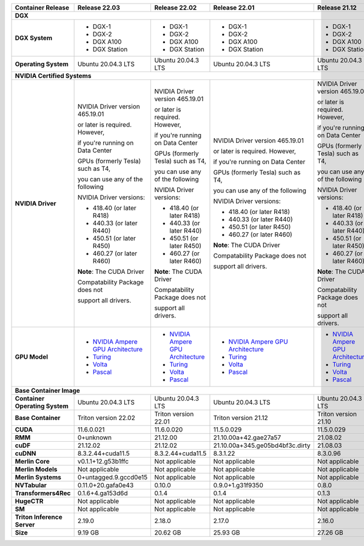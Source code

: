 .. table::
   :align: left

   ==============================  =================================================================================  =================================================================================  =================================================================================  =================================================================================  =================================================================================  =================================================================================  
   Container Release               Release 22.03                                                                      Release 22.02                                                                      Release 22.01                                                                      Release 21.12                                                                      Release 21.11                                                                      Release 21.09                                                                      
   ==============================  =================================================================================  =================================================================================  =================================================================================  =================================================================================  =================================================================================  =================================================================================  
   **DGX**                                                                                                                                                                                                                                                                                                                                                                                                                                                                                                                                         
   ------------------------------------------------------------------------------------------------------------------------------------------------------------------------------------------------------------------------------------------------------------------------------------------------------------------------------------------------------------------------------------------------------------------------------------------------------------------------------------------------------------------------------------------------
   **DGX System**                  * DGX-1                                                                            * DGX-1                                                                            * DGX-1                                                                            * DGX-1                                                                            * DGX-1                                                                            * DGX-1                                                                          

                                   * DGX-2                                                                            * DGX-2                                                                            * DGX-2                                                                            * DGX-2                                                                            * DGX-2                                                                            * DGX-2                                                                          

                                   * DGX A100                                                                         * DGX A100                                                                         * DGX A100                                                                         * DGX A100                                                                         * DGX A100                                                                         * DGX A100                                                                       

                                   * DGX Station                                                                      * DGX Station                                                                      * DGX Station                                                                      * DGX Station                                                                      * DGX Station                                                                      * DGX Station                                                                    

   **Operating System**            Ubuntu 20.04.3 LTS                                                                 Ubuntu 20.04.3 LTS                                                                 Ubuntu 20.04.3 LTS                                                                 Ubuntu 20.04.3 LTS                                                                 Ubuntu 20.04.3 LTS                                                                 Ubuntu 20.04.3 LTS                                                               

   **NVIDIA Certified Systems**                                                                                                                                                                                                                                                                                                                                                                                                                                                                                                                    
   ------------------------------------------------------------------------------------------------------------------------------------------------------------------------------------------------------------------------------------------------------------------------------------------------------------------------------------------------------------------------------------------------------------------------------------------------------------------------------------------------------------------------------------------------
   **NVIDIA Driver**               NVIDIA Driver version 465.19.01                                                    NVIDIA Driver version 465.19.01                                                    NVIDIA Driver version 465.19.01                                                    NVIDIA Driver version 465.19.01                                                    NVIDIA Driver version 465.19.01                                                    NVIDIA Driver version 465.19.01                                                  

                                   or later is required.  However,                                                    or later is required.  However,                                                    or later is required.  However,                                                    or later is required.  However,                                                    or later is required.  However,                                                    or later is required.  However,                                                  

                                   if you're running on Data Center                                                   if you're running on Data Center                                                   if you're running on Data Center                                                   if you're running on Data Center                                                   if you're running on Data Center                                                   if you're running on Data Center                                                 

                                   GPUs (formerly Tesla) such as T4,                                                  GPUs (formerly Tesla) such as T4,                                                  GPUs (formerly Tesla) such as T4,                                                  GPUs (formerly Tesla) such as T4,                                                  GPUs (formerly Tesla) such as T4,                                                  GPUs (formerly Tesla) such as T4,                                                

                                   you can use any of the following                                                   you can use any of the following                                                   you can use any of the following                                                   you can use any of the following                                                   you can use any of the following                                                   you can use any of the following                                                 

                                   NVIDIA Driver versions:                                                            NVIDIA Driver versions:                                                            NVIDIA Driver versions:                                                            NVIDIA Driver versions:                                                            NVIDIA Driver versions:                                                            NVIDIA Driver versions:                                                          

                                                                                                                                                                                                                                                                                                                                                                                                                                                                                                                                                   

                                   * 418.40 (or later R418)                                                           * 418.40 (or later R418)                                                           * 418.40 (or later R418)                                                           * 418.40 (or later R418)                                                           * 418.40 (or later R418)                                                           * 418.40 (or later R418)                                                         

                                   * 440.33 (or later R440)                                                           * 440.33 (or later R440)                                                           * 440.33 (or later R440)                                                           * 440.33 (or later R440)                                                           * 440.33 (or later R440)                                                           * 440.33 (or later R440)                                                         

                                   * 450.51 (or later R450)                                                           * 450.51 (or later R450)                                                           * 450.51 (or later R450)                                                           * 450.51 (or later R450)                                                           * 450.51 (or later R450)                                                           * 450.51 (or later R450)                                                         

                                   * 460.27 (or later R460)                                                           * 460.27 (or later R460)                                                           * 460.27 (or later R460)                                                           * 460.27 (or later R460)                                                           * 460.27 (or later R460)                                                           * 460.27 (or later R460)                                                         

                                                                                                                                                                                                                                                                                                                                                                                                                                                                                                                                                   

                                   **Note**: The CUDA Driver                                                          **Note**: The CUDA Driver                                                          **Note**: The CUDA Driver                                                          **Note**: The CUDA Driver                                                          **Note**: The CUDA Driver                                                          **Note**: The CUDA Driver                                                        

                                   Compatability Package does not                                                     Compatability Package does not                                                     Compatability Package does not                                                     Compatability Package does not                                                     Compatability Package does not                                                     Compatability Package does not                                                   

                                   support all drivers.                                                               support all drivers.                                                               support all drivers.                                                               support all drivers.                                                               support all drivers.                                                               support all drivers.                                                             

   **GPU Model**                   * `NVIDIA Ampere GPU Architecture <https://www.nvidia.com/en-us/geforce/turing>`_  * `NVIDIA Ampere GPU Architecture <https://www.nvidia.com/en-us/geforce/turing>`_  * `NVIDIA Ampere GPU Architecture <https://www.nvidia.com/en-us/geforce/turing>`_  * `NVIDIA Ampere GPU Architecture <https://www.nvidia.com/en-us/geforce/turing>`_  * `NVIDIA Ampere GPU Architecture <https://www.nvidia.com/en-us/geforce/turing>`_  * `NVIDIA Ampere GPU Architecture <https://www.nvidia.com/en-us/geforce/turing>`_

                                   * `Turing <https://www.nvidia.com/en-us/geforce/turing/>`_                         * `Turing <https://www.nvidia.com/en-us/geforce/turing/>`_                         * `Turing <https://www.nvidia.com/en-us/geforce/turing/>`_                         * `Turing <https://www.nvidia.com/en-us/geforce/turing/>`_                         * `Turing <https://www.nvidia.com/en-us/geforce/turing/>`_                         * `Turing <https://www.nvidia.com/en-us/geforce/turing/>`_                       

                                   * `Volta <https://www.nvidia.com/en-us/data-center/volta-gpu-architecture/>`_      * `Volta <https://www.nvidia.com/en-us/data-center/volta-gpu-architecture/>`_      * `Volta <https://www.nvidia.com/en-us/data-center/volta-gpu-architecture/>`_      * `Volta <https://www.nvidia.com/en-us/data-center/volta-gpu-architecture/>`_      * `Volta <https://www.nvidia.com/en-us/data-center/volta-gpu-architecture/>`_      * `Volta <https://www.nvidia.com/en-us/data-center/volta-gpu-architecture/>`_    

                                   * `Pascal <https://www.nvidia.com/en-us/data-center/pascal-gpu-architecture/>`_    * `Pascal <https://www.nvidia.com/en-us/data-center/pascal-gpu-architecture/>`_    * `Pascal <https://www.nvidia.com/en-us/data-center/pascal-gpu-architecture/>`_    * `Pascal <https://www.nvidia.com/en-us/data-center/pascal-gpu-architecture/>`_    * `Pascal <https://www.nvidia.com/en-us/data-center/pascal-gpu-architecture/>`_    * `Pascal <https://www.nvidia.com/en-us/data-center/pascal-gpu-architecture/>`_  

   **Base Container Image**                                                                                                                                                                                                                                                                                                                                                                                                                                                                                                                        
   ------------------------------------------------------------------------------------------------------------------------------------------------------------------------------------------------------------------------------------------------------------------------------------------------------------------------------------------------------------------------------------------------------------------------------------------------------------------------------------------------------------------------------------------------
   **Container Operating System**  Ubuntu 20.04.3 LTS                                                                 Ubuntu 20.04.3 LTS                                                                 Ubuntu 20.04.3 LTS                                                                 Ubuntu 20.04.3 LTS                                                                 Ubuntu 20.04.3 LTS                                                                 Ubuntu 20.04.3 LTS                                                               

   **Base Container**              Triton version 22.02                                                               Triton version 22.01                                                               Triton version 21.12                                                               Triton version 21.10                                                               Triton version 21.10                                                               Triton version 21.07                                                             

   **CUDA**                        11.6.0.021                                                                         11.6.0.020                                                                         11.5.0.029                                                                         11.5.0.029                                                                         11.4.3.001                                                                         11.4.0.031                                                                       

   **RMM**                         0+unknown                                                                          21.12.00                                                                           21.10.00a+42.gae27a57                                                              21.08.02                                                                           21.08.02                                                                           0+unknown                                                                        

   **cuDF**                        21.12.02                                                                           21.12.02                                                                           21.10.00a+345.ge05bd4bf3c.dirty                                                    21.08.03                                                                           21.08.03                                                                           21.08.02                                                                         

   **cuDNN**                       8.3.2.44+cuda11.5                                                                  8.3.2.44+cuda11.5                                                                  8.3.1.22                                                                           8.3.0.96                                                                           8.2.4.15                                                                           8.2.2.26                                                                         

   **Merlin Core**                 v0.1.1+12.g53b1ffc                                                                 Not applicable                                                                     Not applicable                                                                     Not applicable                                                                     Not applicable                                                                     Not applicable                                                                   

   **Merlin Models**               Not applicable                                                                     Not applicable                                                                     Not applicable                                                                     Not applicable                                                                     Not applicable                                                                     Not applicable                                                                   

   **Merlin Systems**              0+untagged.9.gccd0e15                                                              Not applicable                                                                     Not applicable                                                                     Not applicable                                                                     Not applicable                                                                     Not applicable                                                                   

   **NVTabular**                   0.11.0+20.gafa0e43                                                                 0.10.0                                                                             0.9.0+1.g31f9350                                                                   0.8.0                                                                              0.7.1                                                                              0.7.0                                                                            

   **Transformers4Rec**            0.1.6+4.ga153d6d                                                                   0.1.4                                                                              0.1.4                                                                              0.1.3                                                                              0.1.2                                                                              0.1.1                                                                            

   **HugeCTR**                     Not applicable                                                                     Not applicable                                                                     Not applicable                                                                     Not applicable                                                                     Not applicable                                                                     Not applicable                                                                   

   **SM**                          Not applicable                                                                     Not applicable                                                                     Not applicable                                                                     Not applicable                                                                     Not applicable                                                                     Not applicable                                                                   

   **Triton Inference Server**     2.19.0                                                                             2.18.0                                                                             2.17.0                                                                             2.16.0                                                                             2.15.0                                                                             2.12.0                                                                           

   **Size**                        9.19 GB                                                                            20.62 GB                                                                           25.93 GB                                                                           27.26 GB                                                                           24.61 GB                                                                           28.72 GB                                                                         

   ==============================  =================================================================================  =================================================================================  =================================================================================  =================================================================================  =================================================================================  =================================================================================  

